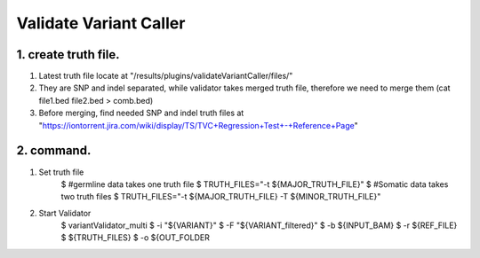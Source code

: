 Validate Variant Caller
=============================

1. create truth file.
-------------
1) Latest truth file locate at "/results/plugins/validateVariantCaller/files/"
2) They are SNP and indel separated, while validator takes merged truth file, therefore we need to merge them (cat file1.bed file2.bed > comb.bed)
3) Before merging, find needed SNP and indel truth files at "https://iontorrent.jira.com/wiki/display/TS/TVC+Regression+Test+-+Reference+Page"


2. command.
-------------
1) Set truth file
    $ #germline data takes one truth file
    $ TRUTH_FILES="-t ${MAJOR_TRUTH_FILE}"
    $ #Somatic data takes two truth files
    $ TRUTH_FILES="-t ${MAJOR_TRUTH_FILE} -T ${MINOR_TRUTH_FILE}"

2) Start Validator
    $ variantValidator_multi \
    $ -i "${VARIANT}" \
    $ -F "${VARIANT_filtered}" \
    $ -b ${INPUT_BAM} \
    $ -r ${REF_FILE} \
    $ ${TRUTH_FILES} \
    $ -o ${OUT_FOLDER
